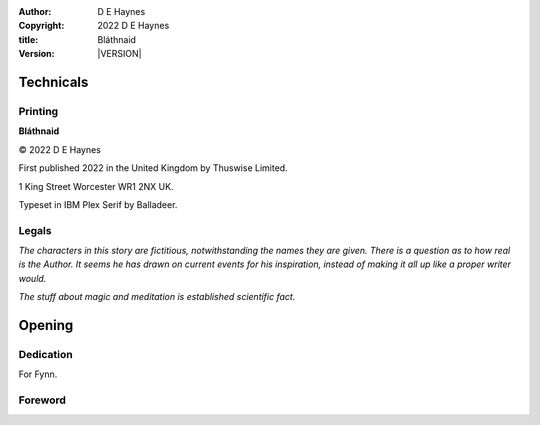 :author:    D E Haynes
:copyright: |COPYRIGHT|
:title:     Bláthnaid
:version:   |VERSION|

.. |COPYRIGHT| replace:: 2022 D E Haynes
.. |VERSION| property:: blathnaid.book.__version__

Technicals
==========

Printing
--------

**Bláthnaid**

© |COPYRIGHT|

First published 2022 in the United Kingdom by Thuswise Limited.

1 King Street
Worcester
WR1 2NX
UK.

Typeset in IBM Plex Serif by Balladeer.

Legals
------

*The characters in this story are fictitious, notwithstanding
the names they are given.
There is a question as to how real is the Author. It seems he has
drawn on current events for his inspiration, instead of making it
all up like a proper writer would.*

*The stuff about magic and meditation is established scientific fact.*

Opening
=======

Dedication
----------

For Fynn.

Foreword
--------

